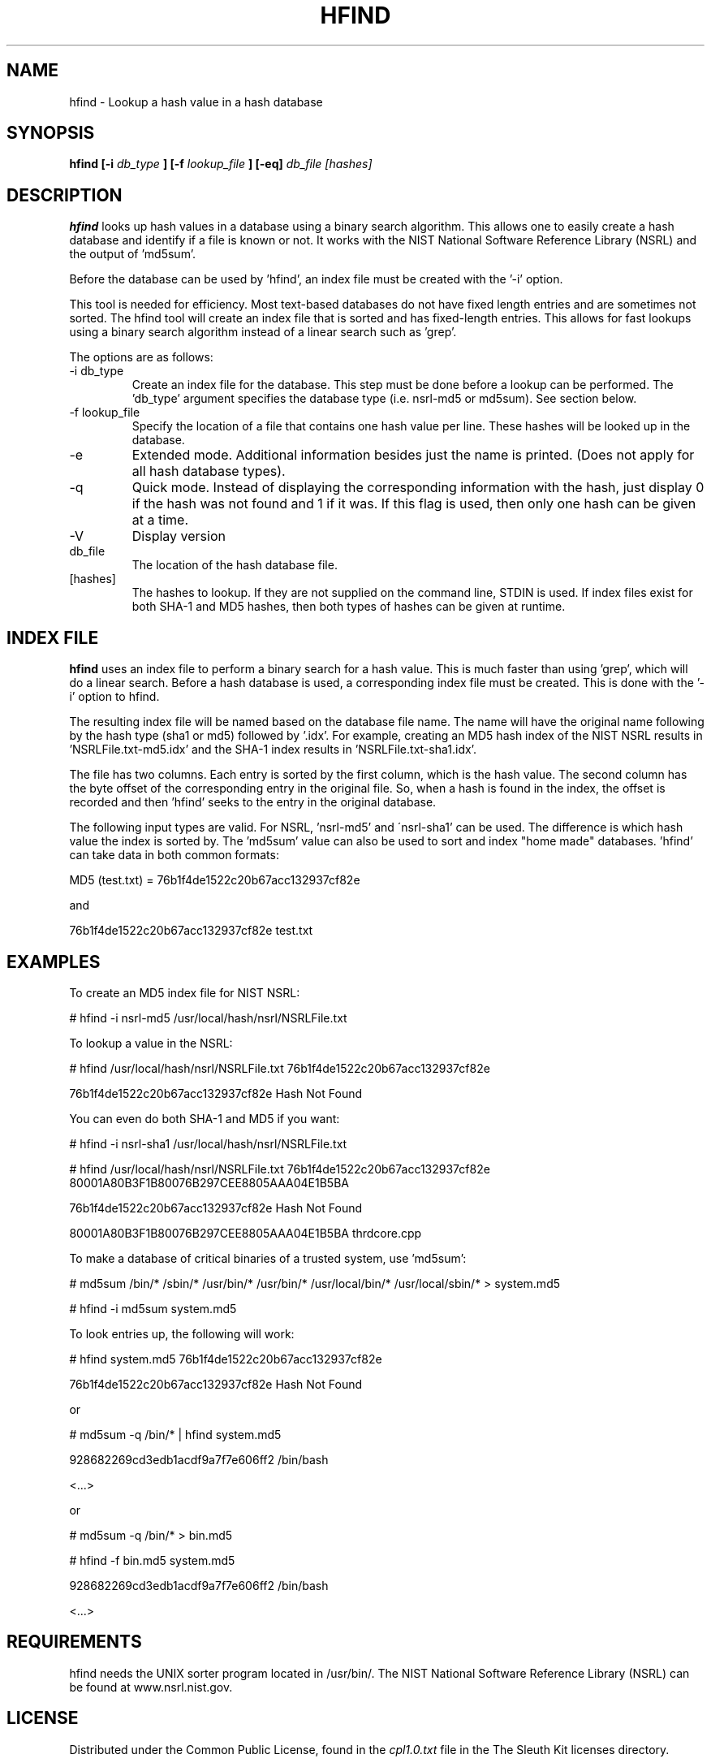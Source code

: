 .\" Process this file with
.\" groff -man -Tascii foo.1
.\"
.TH HFIND 1 "APR 2003" "User Manuals"
.SH NAME
hfind \- Lookup a hash value in a hash database
.SH SYNOPSIS
.B hfind [-i
.I db_type
.B ] [-f
.I lookup_file
.B ] [-eq] 
.I db_file [hashes]
.SH DESCRIPTION
.B hfind
looks up hash values in a database using a binary search algorithm. 
This allows one to easily create a hash database and identify if a file
is known or not.  It works with the NIST National Software Reference
Library (NSRL) and the output of 'md5sum'.  

Before the database can be used by 'hfind', an index file must be created
with the '-i' option.  

This tool is needed for efficiency.  Most text-based databases do
not have fixed length entries and are sometimes not sorted.  The
hfind tool will create an index file that is sorted and has
fixed-length entries.  This allows for fast lookups using a binary
search algorithm instead of a linear search such as 'grep'.

The options are as follows:
.IP "-i db_type"
Create an index file for the database.  This step must be done before
a lookup can be performed. The 'db_type' argument specifies the 
database type (i.e. nsrl-md5 or md5sum).  See section below.
.IP "-f lookup_file"
Specify the location of a file that contains one hash value per line.  
These hashes will be looked up in the database.  
.IP -e
Extended mode.  Additional information besides just the name is printed.
(Does not apply for all hash database types).
.IP -q
Quick mode.  Instead of displaying the corresponding information with
the hash, just display 0 if the hash was not found and 1 if it was.  If
this flag is used, then only one hash can be given at a time.  
.IP -V
Display version
.IP db_file
The location of the hash database file. 
.IP [hashes]
The hashes to lookup.  If they are not supplied on the command line, STDIN
is used.  If index files exist for both SHA-1 and MD5 hashes, then both
types of hashes can be given at runtime.  

.SH INDEX FILE
.B hfind 
uses an index file to perform a binary search for a hash value. This
is much faster than using 'grep', which will do a linear search.  Before
a hash database is used, a corresponding index file must be created.
This is done with the '-i' option to hfind.  

The resulting index file will be named based on the database file name.
The name will have the original name following by the hash type (sha1 
or md5) followed by '.idx'.  For example, creating an MD5 hash index of
the NIST NSRL results in 'NSRLFile.txt-md5.idx' and the SHA-1 index
results in 'NSRLFile.txt-sha1.idx'.  

The file has two columns.  Each entry is sorted by the first column,
which is the hash value.  The second column has the byte offset of
the corresponding entry in the original file.  So, when a hash is
found in the index, the offset is recorded and then 'hfind' seeks
to the entry in the original database.

The following input types are valid.  For NSRL, 'nsrl-md5' and
\'nsrl-sha1' can be used.  The difference is which hash value the index is
sorted by.  The 'md5sum' value can also be used to sort and index "home made"
databases.  'hfind' can take data in both common formats:

	MD5 (test.txt) = 76b1f4de1522c20b67acc132937cf82e

and

	76b1f4de1522c20b67acc132937cf82e        test.txt

.SH EXAMPLES
To create an MD5 index file for NIST NSRL:

	# hfind -i nsrl-md5 /usr/local/hash/nsrl/NSRLFile.txt

To lookup a value in the NSRL:

	# hfind /usr/local/hash/nsrl/NSRLFile.txt 76b1f4de1522c20b67acc132937cf82e

	76b1f4de1522c20b67acc132937cf82e  Hash Not Found

You can even do both SHA-1 and MD5 if you want:

	# hfind -i nsrl-sha1 /usr/local/hash/nsrl/NSRLFile.txt

	# hfind /usr/local/hash/nsrl/NSRLFile.txt 
	76b1f4de1522c20b67acc132937cf82e 80001A80B3F1B80076B297CEE8805AAA04E1B5BA

	76b1f4de1522c20b67acc132937cf82e  Hash Not Found

	80001A80B3F1B80076B297CEE8805AAA04E1B5BA  thrdcore.cpp

To make a database of critical binaries of a trusted system, use 'md5sum':

	# md5sum /bin/* /sbin/* /usr/bin/* /usr/bin/* /usr/local/bin/* /usr/local/sbin/* > system.md5

	# hfind -i md5sum system.md5

To look entries up, the following will work:

	# hfind system.md5 76b1f4de1522c20b67acc132937cf82e

	76b1f4de1522c20b67acc132937cf82e  Hash Not Found

or

	# md5sum -q /bin/* | hfind system.md5

	928682269cd3edb1acdf9a7f7e606ff2  /bin/bash

	<...>

or

	# md5sum -q /bin/* > bin.md5

	# hfind -f bin.md5 system.md5

	928682269cd3edb1acdf9a7f7e606ff2  /bin/bash

	<...>


.SH REQUIREMENTS
hfind needs the UNIX sorter program located in /usr/bin/.
The NIST National Software Reference Library (NSRL) can be found at
www.nsrl.nist.gov.


.SH LICENSE
Distributed under the Common Public License, found in the
.I cpl1.0.txt
file in the The Sleuth Kit licenses directory.

.SH HISTORY
.BR "hfind" " first appeared in " "TASK" " v1.60."

.SH AUTHOR
Brian Carrier <carrier@sleuthkit.org>
